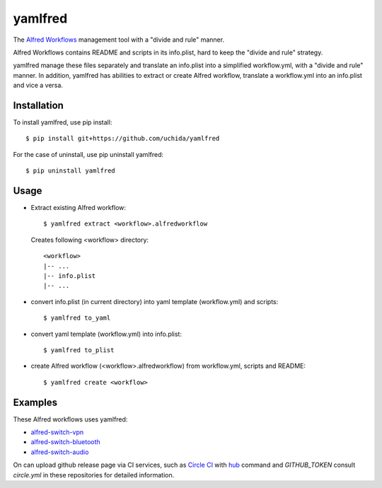 yamlfred
========

The `Alfred Workflows <http://support.alfredapp.com/workflows>`_ management tool
with a "divide and rule" manner.

Alfred Workflows contains README and scripts in its info.plist,
hard to keep the "divide and rule" strategy.

yamlfred manage these files separately and translate an info.plist
into a simplified workflow.yml, with a "divide and rule" manner.
In addition, yamlfred has abilities to extract or create Alfred workflow,
translate a workflow.yml into an info.plist and vice a versa.

Installation
------------

To install yamlfred, use pip install::

  $ pip install git+https://github.com/uchida/yamlfred

For the case of uninstall, use pip uninstall yamlfred::

  $ pip uninstall yamlfred

Usage
-----

- Extract existing Alfred workflow::

     $ yamlfred extract <workflow>.alfredworkflow

  Creates following <workflow> directory::

     <workflow>
     |-- ...
     |-- info.plist
     |-- ...

- convert info.plist (in current directory)
  into yaml template (workflow.yml) and scripts::

    $ yamlfred to_yaml

- convert yaml template (workflow.yml) into info.plist::

    $ yamlfred to_plist

- create Alfred workflow (<workflow>.alfredworkflow)
  from workflow.yml, scripts and README::

    $ yamlfred create <workflow>

Examples
--------

These Alfred workflows uses yamlfred:

- `alfred-switch-vpn <https://github.com/uchida/alfred-switch-vpn>`_
- `alfred-switch-bluetooth <https://github.com/uchida/alfred-switch-bluetooth>`_
- `alfred-switch-audio <https://github.com/uchida/alfred-switch-audio>`_

On can upload github release page via CI services, such as `Circle CI <https://circleci.com/>`_
with `hub <https://github.com/github/hub/>`_ command and `GITHUB_TOKEN`
consult `circle.yml` in these repositories for detailed information.

